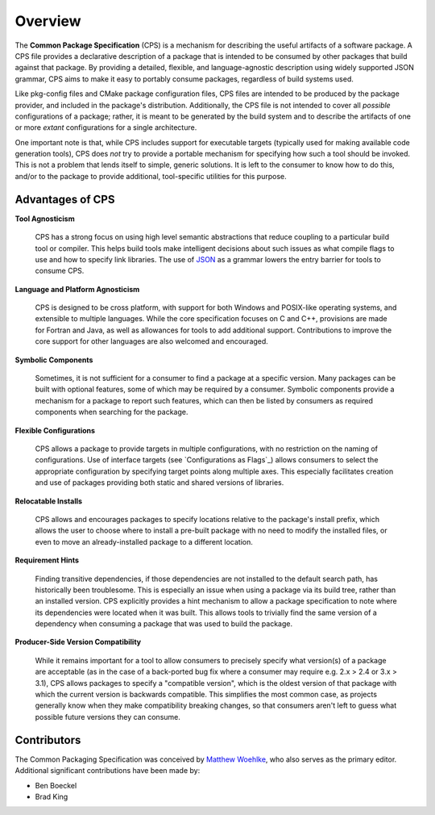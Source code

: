 Overview
========

.. image:: logo-128.png
  :class: float-left

The **Common Package Specification** (CPS)
is a mechanism for describing the useful artifacts of a software package.
A CPS file provides a declarative description of a package
that is intended to be consumed by other packages
that build against that package.
By providing a detailed, flexible, and language-agnostic description
using widely supported JSON grammar,
CPS aims to make it easy to portably consume packages,
regardless of build systems used.

Like pkg-config files and CMake package configuration files,
CPS files are intended to be produced by the package provider,
and included in the package's distribution.
Additionally, the CPS file is not intended
to cover all *possible* configurations of a package;
rather, it is meant to be generated by the build system
and to describe the artifacts
of one or more *extant* configurations
for a single architecture.

One important note is that,
while CPS includes support for executable targets
(typically used for making available code generation tools),
CPS does *not* try to provide a portable mechanism
for specifying how such a tool should be invoked.
This is not a problem that lends itself to simple, generic solutions.
It is left to the consumer to know how to do this,
and/or to the package to provide additional,
tool-specific utilities for this purpose.

Advantages of CPS
'''''''''''''''''

**Tool Agnosticism**

  CPS has a strong focus on using high level semantic abstractions
  that reduce coupling to a particular build tool or compiler.
  This helps build tools make intelligent decisions
  about such issues as what compile flags to use
  and how to specify link libraries.
  The use of JSON_ as a grammar
  lowers the entry barrier for tools to consume CPS.

**Language and Platform Agnosticism**

  CPS is designed to be cross platform,
  with support for both Windows and POSIX-like operating systems,
  and extensible to multiple languages.
  While the core specification focuses on C and C++,
  provisions are made for Fortran and Java,
  as well as allowances for tools to add additional support.
  Contributions to improve the core support for other languages
  are also welcomed and encouraged.

**Symbolic Components**

  Sometimes, it is not sufficient for a consumer
  to find a package at a specific version.
  Many packages can be built with optional features,
  some of which may be required by a consumer.
  Symbolic components provide a mechanism
  for a package to report such features,
  which can then be listed by consumers
  as required components
  when searching for the package.

**Flexible Configurations**

  CPS allows a package to provide targets in multiple configurations,
  with no restriction on the naming of configurations.
  Use of interface targets (see `Configurations as Flags`_)
  allows consumers to select the appropriate configuration
  by specifying target points along multiple axes.
  This especially facilitates creation and use of packages
  providing both static and shared versions of libraries.

**Relocatable Installs**

  CPS allows and encourages packages to specify locations
  relative to the package's install prefix,
  which allows the user to choose where to install a pre-built package
  with no need to modify the installed files,
  or even to move an already-installed package to a different location.

**Requirement Hints**

  Finding transitive dependencies,
  if those dependencies are not installed to the default search path,
  has historically been troublesome.
  This is especially an issue when using a package via its build tree,
  rather than an installed version.
  CPS explicitly provides a hint mechanism
  to allow a package specification
  to note where its dependencies were located when it was built.
  This allows tools to trivially find the same version of a dependency
  when consuming a package that was used to build the package.

**Producer-Side Version Compatibility**

  While it remains important for a tool
  to allow consumers to precisely specify
  what version(s) of a package are acceptable
  (as in the case of a back-ported bug fix
  where a consumer may require e.g. 2.x > 2.4 or 3.x > 3.1),
  CPS allows packages to specify a "compatible version",
  which is the oldest version of that package
  with which the current version is backwards compatible.
  This simplifies the most common case,
  as projects generally know
  when they make compatibility breaking changes,
  so that consumers aren't left to guess
  what possible future versions they can consume.

Contributors
''''''''''''

The Common Packaging Specification
was conceived by `Matthew Woehlke`_,
who also serves as the primary editor.
Additional significant contributions have been made by:

.. NOTE: list in alphabetical order by surname

- Ben Boeckel
- Brad King

.. ... .. ... .. ... .. ... .. ... .. ... .. ... .. ... .. ... .. ... .. ... ..

.. _JSON: http://www.json.org/

.. _Matthew Woehlke: mwoehlke.floss@gmail.com

.. kate: hl reStructuredText
